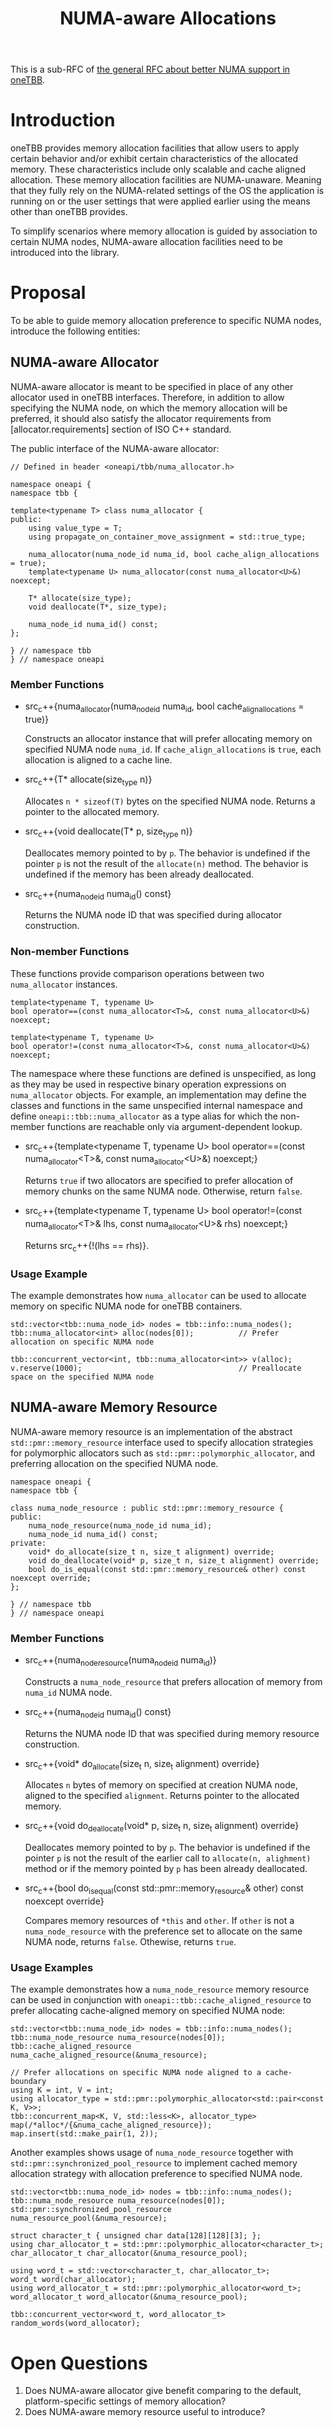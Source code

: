 #+TITLE: NUMA-aware Allocations

This is a sub-RFC of [[file:README.md][the general RFC about better NUMA support in oneTBB]].

* Introduction
oneTBB provides memory allocation facilities that allow users to apply certain behavior and/or
exhibit certain characteristics of the allocated memory. These characteristics include only scalable
and cache aligned allocation. These memory allocation facilities are NUMA-unaware. Meaning that they
fully rely on the NUMA-related settings of the OS the application is running on or the user settings
that were applied earlier using the means other than oneTBB provides.

To simplify scenarios where memory allocation is guided by association to certain NUMA nodes,
NUMA-aware allocation facilities need to be introduced into the library.

* Proposal
To be able to guide memory allocation preference to specific NUMA nodes, introduce the following
entities:
** NUMA-aware Allocator
NUMA-aware allocator is meant to be specified in place of any other allocator used in oneTBB
interfaces. Therefore, in addition to allow specifying the NUMA node, on which the memory allocation
will be preferred, it should also satisfy the allocator requirements from [allocator.requirements]
section of ISO C++ standard.

The public interface of the NUMA-aware allocator:
#+begin_src C++
  // Defined in header <oneapi/tbb/numa_allocator.h>

  namespace oneapi {
  namespace tbb {

  template<typename T> class numa_allocator {
  public:
      using value_type = T;
      using propagate_on_container_move_assignment = std::true_type;

      numa_allocator(numa_node_id numa_id, bool cache_align_allocations = true);
      template<typename U> numa_allocator(const numa_allocator<U>&) noexcept;

      T* allocate(size_type);
      void deallocate(T*, size_type);

      numa_node_id numa_id() const;
  };

  } // namespace tbb
  } // namespace oneapi
#+end_src

*** Member Functions
- src_c++{numa_allocator(numa_node_id numa_id, bool cache_align_allocations = true)}

  Constructs an allocator instance that will prefer allocating memory on specified NUMA node
  =numa_id=. If =cache_align_allocations= is =true=, each allocation is aligned to a cache line.

- src_c++{T* allocate(size_type n)}

  Allocates =n * sizeof(T)= bytes on the specified NUMA node. Returns a pointer to the allocated
  memory.

- src_c++{void deallocate(T* p, size_type n)}

  Deallocates memory pointed to by =p=. The behavior is undefined if the pointer =p= is not the
  result of the =allocate(n)= method. The behavior is undefined if the memory has been already
  deallocated.

- src_c++{numa_node_id numa_id() const}

  Returns the NUMA node ID that was specified during allocator construction.

*** Non-member Functions
These functions provide comparison operations between two =numa_allocator= instances.

#+begin_src C++
  template<typename T, typename U>
  bool operator==(const numa_allocator<T>&, const numa_allocator<U>&) noexcept;

  template<typename T, typename U>
  bool operator!=(const numa_allocator<T>&, const numa_allocator<U>&) noexcept;
#+end_src

The namespace where these functions are defined is unspecified, as long as they may be used in
respective binary operation expressions on =numa_allocator= objects. For example, an implementation
may define the classes and functions in the same unspecified internal namespace and define
=oneapi::tbb::numa_allocator= as a type alias for which the non-member functions are reachable only
via argument-dependent lookup.

- src_c++{template<typename T, typename U> bool operator==(const numa_allocator<T>&, const
  numa_allocator<U>&) noexcept;}

  Returns =true= if two allocators are specified to prefer allocation of memory chunks on the same
  NUMA node. Otherwise, return =false=.

- src_c++{template<typename T, typename U> bool operator!=(const numa_allocator<T>& lhs, const
  numa_allocator<U>& rhs) noexcept;}

  Returns src_c++{!(lhs == rhs)}.

*** Usage Example
The example demonstrates how =numa_allocator= can be used to allocate memory on specific NUMA node
for oneTBB containers.
#+begin_src C++
  std::vector<tbb::numa_node_id> nodes = tbb::info::numa_nodes();
  tbb::numa_allocator<int> alloc(nodes[0]);          // Prefer allocation on specific NUMA node

  tbb::concurrent_vector<int, tbb::numa_allocator<int>> v(alloc);
  v.reserve(1000);                                   // Preallocate space on the specified NUMA node
#+end_src

** NUMA-aware Memory Resource
NUMA-aware memory resource is an implementation of the abstract =std::pmr::memory_resource=
interface used to specify allocation strategies for polymorphic allocators such as
=std::pmr::polymorphic_allocator=, and preferring allocation on the specified NUMA node.

#+begin_src C++
  namespace oneapi {
  namespace tbb {

  class numa_node_resource : public std::pmr::memory_resource {
  public:
      numa_node_resource(numa_node_id numa_id);
      numa_node_id numa_id() const;
  private:
      void* do_allocate(size_t n, size_t alignment) override;
      void do_deallocate(void* p, size_t n, size_t alignment) override;
      bool do_is_equal(const std::pmr::memory_resource& other) const noexcept override;
  };

  } // namespace tbb
  } // namespace oneapi
#+end_src

*** Member Functions

- src_c++{numa_node_resource(numa_node_id numa_id)}

  Constructs a =numa_node_resource= that prefers allocation of memory from =numa_id= NUMA node.

- src_c++{numa_node_id numa_id() const}

  Returns the NUMA node ID that was specified during memory resource construction.

- src_c++{void* do_allocate(size_t n, size_t alignment) override}

  Allocates =n= bytes of memory on specified at creation NUMA node, aligned to the specified
  =alignment=. Returns pointer to the allocated memory.

- src_c++{void do_deallocate(void* p, size_t n, size_t alignment) override}

  Deallocates memory pointed to by =p=. The behavior is undefined if the pointer =p= is not the
  result of the earlier call to =allocate(n, alighment)= method or if the memory pointed by =p= has
  been already deallocated.

- src_c++{bool do_is_equal(const std::pmr::memory_resource& other) const noexcept override}

  Compares memory resources of =*this= and =other=. If =other= is not a =numa_node_resource= with
  the preference set to allocate on the same NUMA node, returns =false=. Othewise, returns =true=.

*** Usage Examples

The example demonstrates how a =numa_node_resource= memory resource can be used in conjunction with
=oneapi::tbb::cache_aligned_resource= to prefer allocating cache-aligned memory on specified NUMA
node:
#+begin_src C++
  std::vector<tbb::numa_node_id> nodes = tbb::info::numa_nodes();
  tbb::numa_node_resource numa_resource(nodes[0]);
  tbb::cache_aligned_resource numa_cache_aligned_resource(&numa_resource);

  // Prefer allocations on specific NUMA node aligned to a cache-boundary
  using K = int, V = int;
  using allocator_type = std::pmr::polymorphic_allocator<std::pair<const K, V>>;
  tbb::concurrent_map<K, V, std::less<K>, allocator_type> map(/*alloc*/{&numa_cache_aligned_resource});
  map.insert(std::make_pair(1, 2));
#+end_src

Another examples shows usage of =numa_node_resource= together with
=std::pmr::synchronized_pool_resource= to implement cached memory allocation strategy with
allocation preference to specified NUMA node.
#+begin_src C++
  std::vector<tbb::numa_node_id> nodes = tbb::info::numa_nodes();
  tbb::numa_node_resource numa_resource(nodes[0]);
  std::pmr::synchronized_pool_resource numa_resource_pool(&numa_resource);

  struct character_t { unsigned char data[128][128][3]; };
  using char_allocator_t = std::pmr::polymorphic_allocator<character_t>;
  char_allocator_t char_allocator(&numa_resource_pool);

  using word_t = std::vector<character_t, char_allocator_t>;
  word_t word(char_allocator);
  using word_allocator_t = std::pmr::polymorphic_allocator<word_t>;
  word_allocator_t word_allocator(&numa_resource_pool);

  tbb::concurrent_vector<word_t, word_allocator_t> random_words(word_allocator);
#+end_src

* Open Questions
1. Does NUMA-aware allocator give benefit comparing to the default, platform-specific settings of
   memory allocation?
2. Does NUMA-aware memory resource useful to introduce?

